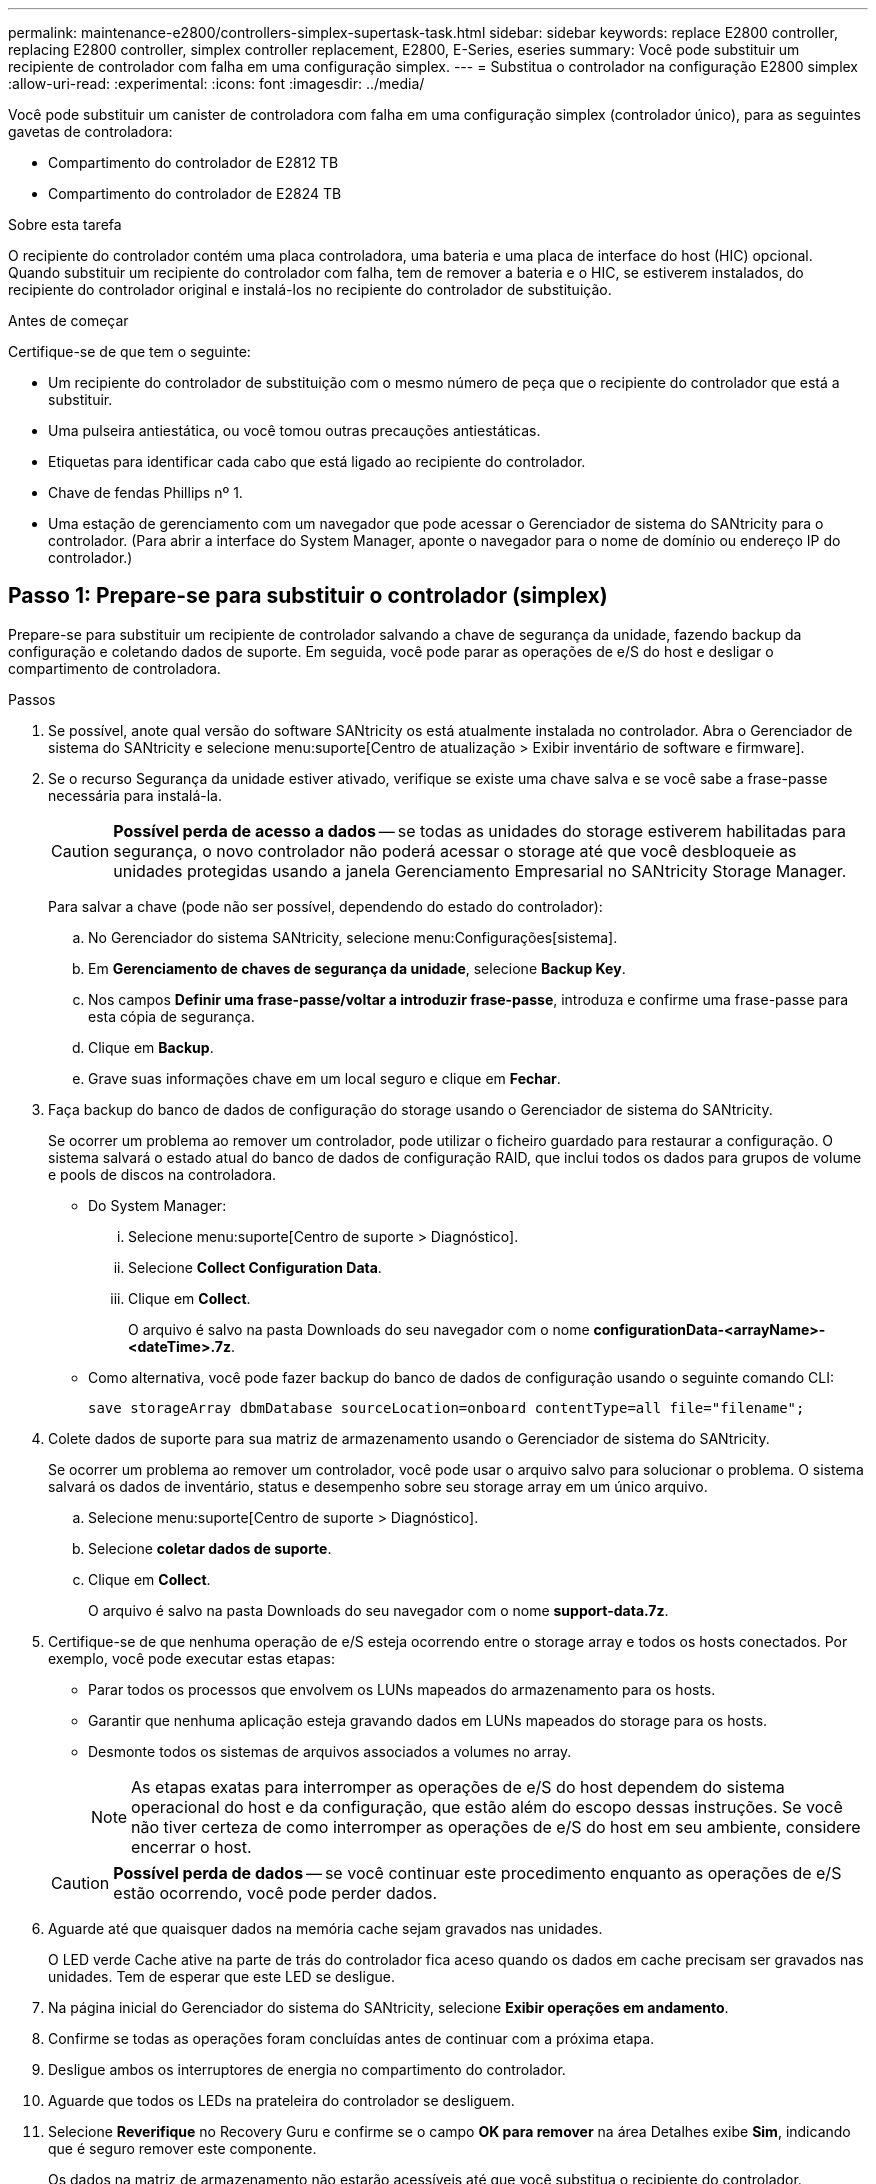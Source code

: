 ---
permalink: maintenance-e2800/controllers-simplex-supertask-task.html 
sidebar: sidebar 
keywords: replace E2800 controller, replacing E2800 controller, simplex controller replacement, E2800, E-Series, eseries 
summary: Você pode substituir um recipiente de controlador com falha em uma configuração simplex. 
---
= Substitua o controlador na configuração E2800 simplex
:allow-uri-read: 
:experimental: 
:icons: font
:imagesdir: ../media/


[role="lead"]
Você pode substituir um canister de controladora com falha em uma configuração simplex (controlador único), para as seguintes gavetas de controladora:

* Compartimento do controlador de E2812 TB
* Compartimento do controlador de E2824 TB


.Sobre esta tarefa
O recipiente do controlador contém uma placa controladora, uma bateria e uma placa de interface do host (HIC) opcional. Quando substituir um recipiente do controlador com falha, tem de remover a bateria e o HIC, se estiverem instalados, do recipiente do controlador original e instalá-los no recipiente do controlador de substituição.

.Antes de começar
Certifique-se de que tem o seguinte:

* Um recipiente do controlador de substituição com o mesmo número de peça que o recipiente do controlador que está a substituir.
* Uma pulseira antiestática, ou você tomou outras precauções antiestáticas.
* Etiquetas para identificar cada cabo que está ligado ao recipiente do controlador.
* Chave de fendas Phillips nº 1.
* Uma estação de gerenciamento com um navegador que pode acessar o Gerenciador de sistema do SANtricity para o controlador. (Para abrir a interface do System Manager, aponte o navegador para o nome de domínio ou endereço IP do controlador.)




== Passo 1: Prepare-se para substituir o controlador (simplex)

Prepare-se para substituir um recipiente de controlador salvando a chave de segurança da unidade, fazendo backup da configuração e coletando dados de suporte. Em seguida, você pode parar as operações de e/S do host e desligar o compartimento de controladora.

.Passos
. Se possível, anote qual versão do software SANtricity os está atualmente instalada no controlador. Abra o Gerenciador de sistema do SANtricity e selecione menu:suporte[Centro de atualização > Exibir inventário de software e firmware].
. Se o recurso Segurança da unidade estiver ativado, verifique se existe uma chave salva e se você sabe a frase-passe necessária para instalá-la.
+

CAUTION: *Possível perda de acesso a dados* -- se todas as unidades do storage estiverem habilitadas para segurança, o novo controlador não poderá acessar o storage até que você desbloqueie as unidades protegidas usando a janela Gerenciamento Empresarial no SANtricity Storage Manager.

+
Para salvar a chave (pode não ser possível, dependendo do estado do controlador):

+
.. No Gerenciador do sistema SANtricity, selecione menu:Configurações[sistema].
.. Em *Gerenciamento de chaves de segurança da unidade*, selecione *Backup Key*.
.. Nos campos *Definir uma frase-passe/voltar a introduzir frase-passe*, introduza e confirme uma frase-passe para esta cópia de segurança.
.. Clique em *Backup*.
.. Grave suas informações chave em um local seguro e clique em *Fechar*.


. Faça backup do banco de dados de configuração do storage usando o Gerenciador de sistema do SANtricity.
+
Se ocorrer um problema ao remover um controlador, pode utilizar o ficheiro guardado para restaurar a configuração. O sistema salvará o estado atual do banco de dados de configuração RAID, que inclui todos os dados para grupos de volume e pools de discos na controladora.

+
** Do System Manager:
+
... Selecione menu:suporte[Centro de suporte > Diagnóstico].
... Selecione *Collect Configuration Data*.
... Clique em *Collect*.
+
O arquivo é salvo na pasta Downloads do seu navegador com o nome *configurationData-<arrayName>-<dateTime>.7z*.



** Como alternativa, você pode fazer backup do banco de dados de configuração usando o seguinte comando CLI:
+
`save storageArray dbmDatabase sourceLocation=onboard contentType=all file="filename";`



. Colete dados de suporte para sua matriz de armazenamento usando o Gerenciador de sistema do SANtricity.
+
Se ocorrer um problema ao remover um controlador, você pode usar o arquivo salvo para solucionar o problema. O sistema salvará os dados de inventário, status e desempenho sobre seu storage array em um único arquivo.

+
.. Selecione menu:suporte[Centro de suporte > Diagnóstico].
.. Selecione *coletar dados de suporte*.
.. Clique em *Collect*.
+
O arquivo é salvo na pasta Downloads do seu navegador com o nome *support-data.7z*.



. Certifique-se de que nenhuma operação de e/S esteja ocorrendo entre o storage array e todos os hosts conectados. Por exemplo, você pode executar estas etapas:
+
** Parar todos os processos que envolvem os LUNs mapeados do armazenamento para os hosts.
** Garantir que nenhuma aplicação esteja gravando dados em LUNs mapeados do storage para os hosts.
** Desmonte todos os sistemas de arquivos associados a volumes no array.
+

NOTE: As etapas exatas para interromper as operações de e/S do host dependem do sistema operacional do host e da configuração, que estão além do escopo dessas instruções. Se você não tiver certeza de como interromper as operações de e/S do host em seu ambiente, considere encerrar o host.

+

CAUTION: *Possível perda de dados* -- se você continuar este procedimento enquanto as operações de e/S estão ocorrendo, você pode perder dados.



. Aguarde até que quaisquer dados na memória cache sejam gravados nas unidades.
+
O LED verde Cache ative na parte de trás do controlador fica aceso quando os dados em cache precisam ser gravados nas unidades. Tem de esperar que este LED se desligue.

. Na página inicial do Gerenciador do sistema do SANtricity, selecione *Exibir operações em andamento*.
. Confirme se todas as operações foram concluídas antes de continuar com a próxima etapa.
. Desligue ambos os interruptores de energia no compartimento do controlador.
. Aguarde que todos os LEDs na prateleira do controlador se desliguem.
. Selecione *Reverifique* no Recovery Guru e confirme se o campo *OK para remover* na área Detalhes exibe *Sim*, indicando que é seguro remover este componente.
+
Os dados na matriz de armazenamento não estarão acessíveis até que você substitua o recipiente do controlador.





== Passo 2: Remover controlador com falha (simplex)

Substitua o recipiente com falha por um novo.



=== Etapa 2a: Remover o recipiente do controlador (simplex)

Remova um recipiente do controlador.

.Passos
. Coloque uma pulseira antiestática ou tome outras precauções antiestáticas.
. Identifique cada cabo que esteja conetado ao recipiente do controlador.
. Desligue todos os cabos do recipiente do controlador.
+

CAUTION: Para evitar um desempenho degradado, não torça, dobre, aperte ou pise nos cabos.

. Se as portas HIC no recipiente do controlador usarem transcetores SFP, remova os SFPs.
+
Como você deve remover o HIC do recipiente do controlador com falha, você deve remover quaisquer SFPs das portas HIC. No entanto, você pode deixar quaisquer SFPs instalados nas portas de host da placa base. Quando você estiver pronto para enviar o novo controlador por cabo, você pode simplesmente mover esses SFPs para o novo recipiente do controlador. Esta abordagem é especialmente útil se você tem mais de um tipo de SFP.

. Confirme se o LED Cache ative na parte de trás do controlador está desligado.
+
O LED verde Cache ative na parte de trás do controlador fica aceso quando os dados em cache precisam ser gravados nas unidades. Tem de esperar que este LED se desligue antes de remover o recipiente do controlador.

+

NOTE: A figura mostra um exemplo do recipiente do controlador. Seu controlador pode ter um número diferente e um tipo diferente de portas de host.

+
image::../media/28_dwg_2800_controller_attn_led_maint-e2800.gif[28 dwg 2800 controlador attn led manint e2800]

+
*(1)* _Cache ative LED_

. Aperte o trinco na pega do excêntrico até que este se solte e, em seguida, abra a pega do excêntrico para a direita para libertar o recipiente do controlador do plano médio.
+
image::../media/28_dwg_e2824_remove_controller_canister_simplex_maint-e2800.gif[28 dwg e2824 remover controlador canister simplex manint e2800]

+
*(1)* _Controller canister_

+
*(2)* _pega da câmara_

. Utilizando as duas mãos e a pega do came, deslize o recipiente do controlador para fora da prateleira.
+

CAUTION: Utilize sempre duas mãos para suportar o peso de um recipiente do controlador.

+
Quando você remove o recipiente do controlador, uma aba se move para o lugar para bloquear o compartimento vazio, ajudando a manter o fluxo de ar e o resfriamento.

. Vire o recipiente do controlador ao contrário, de forma a que a tampa amovível fique virada para cima.
. Coloque o recipiente do controlador numa superfície plana e sem estática.




=== Passo 2b: Remover a bateria (simplex)

Depois de remover o recipiente do controlador da prateleira do controlador, retire a bateria.

.Passos
. Remova a tampa do recipiente do controlador pressionando o botão e deslizando a tampa para fora.
. Confirme se o LED verde dentro do controlador (entre a bateria e os DIMMs) está desligado.
+
Se este LED verde estiver ligado, o controlador ainda está a utilizar a bateria. Deve aguardar que este LED se apague antes de remover quaisquer componentes.

+
image::../media/28_dwg_e2800_internal_cache_active_led_maint-e2800.gif[28 dwg e2800 cache interno ativo led mint e2800]

+
*(1)* _Cache interno ativo_

+
*(2)* _bateria_

. Localize a trava de liberação azul da bateria.
. Desengate a bateria empurrando a trava de liberação para baixo e afastando-a do recipiente do controlador.
+
image::../media/28_dwg_e2800_remove_battery_maint-e2800.gif[28 dwg e2800 remover a manutenção da bateria e2800]

+
*(1)* _trava de liberação da bateria_

+
*(2)* _bateria_

. Levante a bateria e deslize-a para fora do recipiente do controlador.




=== Etapa 2c: Remover a placa de interface do host (simplex)

Se o recipiente do controlador incluir uma placa de interface do host (HIC), remova o HIC do recipiente do controlador original para que você possa reutilizá-lo no novo recipiente do controlador.

.Passos
. Usando uma chave de fenda Phillips nº 1, remova os parafusos que prendem a placa frontal HIC ao recipiente do controlador.
+
Há quatro parafusos: Um na parte superior, um na parte lateral e dois na parte frontal.

+
image::../media/28_dwg_e2800_hic_faceplace_screws_maint-e2800.gif[28 dwg e2800 hic faceplace parafusos mint e2800]

. Retire a placa frontal do HIC.
. Utilizando os dedos ou uma chave de fendas Phillips, desaperte os três parafusos de aperto manual que fixam o HIC à placa do controlador.
. Retire cuidadosamente o HIC da placa controladora levantando a placa para cima e deslizando-a para trás.
+

CAUTION: Tenha cuidado para não arranhar ou bater os componentes na parte inferior do HIC ou na parte superior da placa controladora.

+
image::../media/28_dwg_e2800_hic_thumbscrews_maint-e2800.gif[28 dwg e2800 hic parafusos de aperto manual e2800]

+
*(1)* _placa de interface host_

+
*(2)* _parafusos_

. Coloque o HIC sobre uma superfície livre de estática.




== Passo 3: Instale o novo controlador (simplex)

Instale um novo recipiente do controlador para substituir o que falhou.



=== Passo 3a: Instale a bateria (simplex)

Instale a bateria no recipiente do controlador de substituição. Pode instalar a bateria que retirou do recipiente do controlador original ou instalar uma bateria nova que tenha encomendado.

.Passos
. Desembale o recipiente do controlador de substituição e coloque-o numa superfície plana e livre de estática, de modo a que a tampa amovível fique virada para cima.
+
Guarde os materiais de embalagem a utilizar ao enviar o recipiente do controlador avariado.

. Prima o botão da tampa para baixo e deslize a tampa para fora.
. Oriente o recipiente do controlador de forma a que a ranhura da bateria fique voltada para si.
. Introduza a bateria no recipiente do controlador a um ligeiro ângulo descendente.
+
Deve inserir a flange metálica na parte frontal da bateria na ranhura na parte inferior do recipiente do controlador e deslizar a parte superior da bateria por baixo do pequeno pino de alinhamento no lado esquerdo do recipiente.

. Desloque o trinco da bateria para cima para fixar a bateria.
+
Quando a trava se encaixa no lugar, a parte inferior da trava se encaixa em uma ranhura metálica no chassi.

+
image::../media/28_dwg_e2800_insert_battery_maint-e2800.gif[28 dwg e2800 inserir manutenção da bateria e2800]

+
*(1)* _trava de liberação da bateria_

+
*(2)* _bateria_

. Vire o recipiente do controlador para confirmar que a bateria está instalada corretamente.
+

CAUTION: *Possíveis danos ao hardware* -- a flange metálica na parte frontal da bateria deve ser completamente inserida na ranhura no recipiente do controlador (como mostrado na primeira figura). Se a bateria não estiver instalada corretamente (como mostrado na segunda figura), a flange metálica pode entrar em Contato com a placa controladora, causando danos ao controlador quando você aplicar energia.

+
** *Correto* -- a flange de metal da bateria está completamente inserida na ranhura do controlador:
+
image:../media/28_dwg_e2800_battery_flange_ok_maint-e2800.gif[""]

** *Incorreto* -- a flange metálica da bateria não está inserida na ranhura do controlador:
+
image:../media/28_dwg_e2800_battery_flange_not_ok_maint-e2800.gif[""]







=== Passo 3b: Instale a placa de interface do host (simplex)

Se você removeu uma placa de interface do host (HIC) do recipiente do controlador original, instale esse HIC no novo recipiente do controlador.

.Passos
. Usando uma chave de fenda Phillips nº 1, remova os quatro parafusos que prendem a placa frontal vazia ao recipiente do controlador de substituição e remova a placa frontal.
. Alinhe os três parafusos de aperto manual no HIC com os orifícios correspondentes no controlador e alinhe o conetor na parte inferior do HIC com o conetor de interface HIC na placa do controlador.
+
Tenha cuidado para não arranhar ou bater os componentes na parte inferior do HIC ou na parte superior da placa controladora.

. Baixe cuidadosamente o HIC para o devido lugar e assente o conetor HIC pressionando suavemente o HIC.
+

CAUTION: * Possíveis danos ao equipamento * - tenha muito cuidado para não apertar o conetor de fita dourada para os LEDs do controlador entre o HIC e os parafusos de aperto manual.

+
image::../media/28_dwg_e2800_hic_thumbscrews_maint-e2800.gif[28 dwg e2800 hic parafusos de aperto manual e2800]

+
*(1)* _placa de interface host_

+
*(2)* _parafusos_

. Aperte manualmente os parafusos de aperto manual do HIC.
+
Não use uma chave de fenda, ou você pode apertar demais os parafusos.

. Usando uma chave de fenda Phillips nº 1, prenda a placa frontal HIC que você removeu do recipiente do controlador original ao novo recipiente do controlador com quatro parafusos.
+
image::../media/28_dwg_e2800_hic_faceplace_screws_maint-e2800.gif[28 dwg e2800 hic faceplace parafusos mint e2800]





=== Passo 3c: Instale o novo recipiente do controlador (simplex)

Depois de instalar a bateria e o HIC, se uma foi inicialmente instalada, você pode instalar o novo recipiente do controlador na prateleira do controlador.

.Passos
. Volte a instalar a tampa no recipiente do controlador deslizando a tampa de trás para a frente até o botão clicar.
. Vire o recipiente do controlador ao contrário, de forma a que a tampa amovível fique virada para baixo.
. Com a alavanca do came na posição aberta, deslize o recipiente do controlador até a prateleira do controlador.
+
image::../media/28_dwg_e2824_remove_controller_canister_simplex_maint-e2800.gif[28 dwg e2824 remover controlador canister simplex manint e2800]

+
*(1)* _Controller canister_

+
*(2)* _pega da câmara_

. Mova a alavanca do came para a esquerda para bloquear o recipiente do controlador no lugar.
. Instale os SFPs do controlador original nas portas do host no novo controlador e reconete todos os cabos.
+
Se você estiver usando mais de um protocolo de host, certifique-se de instalar os SFPs nas portas de host corretas.

. Determine como você atribuirá um endereço IP ao controlador de substituição, com base se você conetou sua porta Ethernet 1 (identificada como P1) a uma rede com um servidor DHCP e se todas as unidades estão protegidas.
+
|===
| Usando o servidor DHCP? | Todas as unidades estão protegidas? | Passos 


 a| 
Sim
 a| 
Não
 a| 
O novo controlador obtém o seu endereço IP a partir do servidor DHCP. Este valor pode ser diferente do endereço IP do controlador original. Localize o endereço MAC na etiqueta na parte de trás do controlador de substituição e contacte o administrador da rede com estas informações para obter o endereço IP atribuído pelo servidor DHCP.



 a| 
Sim
 a| 
Sim
 a| 
O novo controlador obtém o seu endereço IP a partir do servidor DHCP. Este valor pode ser diferente do endereço IP do controlador original. Localize o endereço MAC na etiqueta na parte de trás do controlador de substituição e contacte o administrador da rede com estas informações para obter o endereço IP atribuído pelo servidor DHCP. Em seguida, você pode desbloquear as unidades usando a interface de linha de comando.



 a| 
Não
 a| 
Não
 a| 
O novo controlador adota o endereço IP do controlador que você removeu.



 a| 
Não
 a| 
Sim
 a| 
Tem de definir manualmente o endereço IP do novo controlador. (Você pode reutilizar o endereço IP do controlador antigo ou usar um novo endereço IP.) Quando o controlador tem um endereço IP, pode desbloquear as unidades utilizando a interface de linha de comando. Depois que as unidades forem desbloqueadas, o novo controlador reutilizará automaticamente o endereço IP do controlador original.

|===




== Passo 4: Substituição completa do controlador (simplex)

Ligue o compartimento do controlador, colete dados de suporte e retome as operações.

.Passos
. Ligue os dois interruptores de energia na parte de trás do compartimento do controlador.
+
** Não desligue os interruptores de energia durante o processo de ativação, que normalmente leva 90 segundos ou menos para ser concluído.
** Os ventiladores em cada prateleira são muito altos quando eles começam a funcionar. O ruído alto durante o arranque é normal.


. À medida que o controlador inicia, verifique os LEDs do controlador e o visor de sete segmentos.
+
** O visor de sete segmentos mostra a sequência de repetição *os*, *SD*, *_blank_* para indicar que o controlador está executando o processamento de Início do dia (SOD). Depois de um controlador ter inicializado com êxito, seu visor de sete segmentos deve mostrar o ID da bandeja.
** O LED âmbar de atenção no controlador liga-se e desliga-se, a menos que haja um erro.
** Os LEDs verdes do Host Link acendem-se.
+

NOTE: A figura mostra um exemplo do recipiente do controlador. Seu controlador pode ter um número diferente e um tipo diferente de portas de host.

+
image::../media/28_dwg_attn_led_7s_display_maint-e2800.gif[28 dwg attn led 7s display manint e2800]

+
*(1)* _LED de atenção (âmbar)_

+
*(2)* _display de sete segmentos_

+
*(3)* _Host Link LEDs_



. Se algum dos LEDs de atenção do compartimento do controlador permanecer aceso, verifique se o recipiente do controlador foi instalado corretamente e se todos os cabos estão corretamente encaixados. Volte a instalar o recipiente do controlador, se necessário.
+

NOTE: Se não conseguir resolver o problema, contacte o suporte técnico.

. Se a matriz de armazenamento tiver unidades seguras, importe a chave de segurança da unidade; caso contrário, vá para a próxima etapa. Siga o procedimento apropriado abaixo para um storage de armazenamento com todas as unidades seguras ou uma combinação de unidades seguras e não seguras.
+

NOTE: _Unidades não seguras_ são unidades não atribuídas, unidades hot spare globais ou unidades que fazem parte de um grupo de volumes ou de um pool que não é protegido pelo recurso de segurança da unidade. _Unidades seguras_ são unidades atribuídas que fazem parte de um grupo de volumes ou de um pool de discos protegido usando o Drive Security.

+
** * Apenas unidades seguras (sem unidades não seguras)*:
+
... Acesse a interface de linha de comando (CLI) do storage array.
... Digite o seguinte comando para importar a chave de segurança:
+
[listing]
----
import storageArray securityKey file="C:/file.slk"
passPhrase="passPhrase";
----
+
local:

+
**** `C:/file.slk` representa a localização do diretório e o nome da chave de segurança da unidade
**** `passPhrase` É a frase-passe necessária para desbloquear o arquivo depois que a chave de segurança foi importada, o controlador reinicializa e o novo controlador adota as configurações salvas para a matriz de armazenamento.


... Vá para o próximo passo para confirmar que o novo controlador é o ideal.


** * Combinação de unidades seguras e inseguras*:
+
... Colete o pacote de suporte e abra o perfil da matriz de armazenamento.
... Encontre e grave todas as localizações das unidades não seguras, que são encontradas no pacote de suporte.
... Desligue o sistema.
... Remova as unidades não seguras.
... Substitua o controlador.
... Ligue o sistema e aguarde que o visor de sete segmentos mostre o número da bandeja.
... No Gerenciador do sistema SANtricity, selecione menu:Configurações[sistema].
... Na seção Gerenciamento de chaves de segurança, selecione *criar/alterar chave* para criar uma nova chave de segurança.
... Selecione *Unlock Secure Drives* para importar a chave de segurança que você salvou.
... Execute o `set allDrives nativeState` comando CLI.
+
O controlador reiniciará automaticamente.

... Aguarde que o controlador inicialize e que o visor de sete segmentos mostre o número da bandeja ou um L5 piscando.
... Desligue o sistema.
... Reinstale as unidades não seguras.
... Reponha o controlador utilizando o Gestor do sistema SANtricity.
... Ligue o sistema e aguarde que o visor de sete segmentos mostre o número da bandeja.
... Vá para o próximo passo para confirmar que o novo controlador é o ideal.




. No Gerenciador de sistemas do SANtricity, confirme se o novo controlador é o ideal.
+
.. Selecione *hardware*.
.. Para o compartimento do controlador, selecione *Mostrar parte posterior da prateleira*.
.. Selecione o recipiente do controlador que você substituiu.
.. Selecione *Ver definições*.
.. Confirme se o *Status* do controlador é o ideal.
.. Se o status não for ideal, realce o controlador e selecione *Place Online*.


. Quando a controladora estiver novamente on-line, verifique se uma incompatibilidade de NVSRAM é relatada no Recovery Guru.
+
.. Se uma incompatibilidade de NVSRAM for relatada, atualize a NVSRAM usando o seguinte comando SMcli:
+
[listing]
----
SMcli <controller A IP> <controller B IP> -u admin -p <password> -k -c "download storageArray NVSRAM file=\"C:\Users\testuser\Downloads\NVSRAM .dlp file>\" forceDownload=TRUE;"
----
+
O `-k` parâmetro é necessário se o array não for https seguro.



+

NOTE: Se o comando SMcli não puder ser concluído, contacte https://www.netapp.com/company/contact-us/support/["Suporte técnico da NetApp"^] ou inicie sessão no https://mysupport.netapp.com["Site de suporte da NetApp"^] para criar um caso.

. Colete dados de suporte para sua matriz de armazenamento usando o Gerenciador de sistema do SANtricity.
+
.. Selecione menu:suporte[Centro de suporte > *Diagnóstico].
.. Selecione *coletar dados de suporte*.
.. Clique em *Collect*.
+
O arquivo é salvo na pasta Downloads do seu navegador com o nome *support-data.7z*.





.O que se segue?
A substituição do controlador está concluída. Pode retomar as operações normais.
